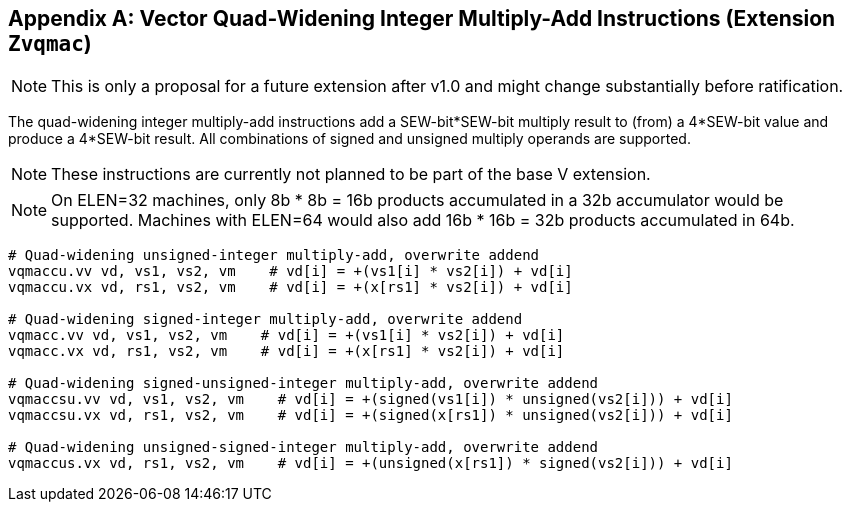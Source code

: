 [appendix]
== Vector Quad-Widening Integer Multiply-Add Instructions (Extension `Zvqmac`)

NOTE: This is only a proposal for a future extension after v1.0 and
might change substantially before ratification.

The quad-widening integer multiply-add instructions add a SEW-bit*SEW-bit
multiply result to (from) a 4*SEW-bit value and produce a 4*SEW-bit
result.  All combinations of signed and unsigned multiply operands are
supported.

NOTE: These instructions are currently not planned to be part of the
base V extension.

NOTE: On ELEN=32 machines, only 8b * 8b = 16b products accumulated in
a 32b accumulator would be supported.  Machines with ELEN=64 would
also add 16b * 16b = 32b products accumulated in 64b.

----
# Quad-widening unsigned-integer multiply-add, overwrite addend
vqmaccu.vv vd, vs1, vs2, vm    # vd[i] = +(vs1[i] * vs2[i]) + vd[i]
vqmaccu.vx vd, rs1, vs2, vm    # vd[i] = +(x[rs1] * vs2[i]) + vd[i]

# Quad-widening signed-integer multiply-add, overwrite addend
vqmacc.vv vd, vs1, vs2, vm    # vd[i] = +(vs1[i] * vs2[i]) + vd[i]
vqmacc.vx vd, rs1, vs2, vm    # vd[i] = +(x[rs1] * vs2[i]) + vd[i]

# Quad-widening signed-unsigned-integer multiply-add, overwrite addend
vqmaccsu.vv vd, vs1, vs2, vm    # vd[i] = +(signed(vs1[i]) * unsigned(vs2[i])) + vd[i]
vqmaccsu.vx vd, rs1, vs2, vm    # vd[i] = +(signed(x[rs1]) * unsigned(vs2[i])) + vd[i]

# Quad-widening unsigned-signed-integer multiply-add, overwrite addend
vqmaccus.vx vd, rs1, vs2, vm    # vd[i] = +(unsigned(x[rs1]) * signed(vs2[i])) + vd[i]
----

